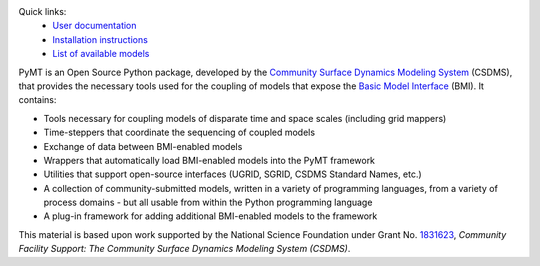 .. role:: raw-html-m2r(raw)
   :format: html


.. raw:: html

   <p align="center">
      <a href='https://pymt.readthedocs.org/'>
         <img src='https://github.com/csdms/pymt/raw/master/docs/_static/pymt-logo-header-text.png'/>
      </a>
   </p>


.. raw:: html

   <h2 align="center">The Python Modeling Toolkit</h2>



.. raw:: html

   <p align="center">

   <a href='https://pymt.readthedocs.io/en/latest/?badge=latest'>
     <img src='https://readthedocs.org/projects/pymt/badge/?version=latest' alt='Documentation Status' /></a>
   <a href="https://travis-ci.org/csdms/pymt">
     <img alt="Build Status" src="https://travis-ci.org/csdms/pymt.svg?branch=master"></a>
   <a href="https://ci.appveyor.com/project/mcflugen/pymt/branch/master">
     <img src="https://ci.appveyor.com/api/projects/status/bf8g17c05ugvhvfe/branch/master"></a>
   <a href="https://coveralls.io/github/csdms/pymt?branch=master">
     <img alt="Coverage Status" src="https://coveralls.io/repos/github/csdms/pymt/badge.svg?branch=master"></a>
   <a href="https://opensource.org/licenses/MIT">
     <img alt="License: MIT" src="https://img.shields.io/badge/License-MIT-yellow.svg"></a>
   <a href="https://github.com/csdms/pymt">
     <img alt="Code style: black" src="https://img.shields.io/badge/code%20style-black-000000.svg"></a>
   <a href="https://www.codacy.com/app/mcflugen/pymt?utm_source=github.com&amp;utm_medium=referral&amp;utm_content=csdms/pymt&amp;utm_campaign=Badge_Grade">
     <img src="https://api.codacy.com/project/badge/Grade/e8e273131ecb4d7d981fe9f4cf3e83d9"/></a>
   <a href="https://mybinder.org/v2/gh/csdms/pymt.git/master?filepath=notebooks%2Fwelcome.ipynb">
     <img alt="Launch Binder" src="https://static.mybinder.org/badge_logo.svg"></a>
   </p>

Quick links:
  * `User documentation <https://pymt.readthedocs.io/>`_
  * `Installation instructions <https://pymt.readthedocs.io/en/latest/install.html>`_
  * `List of available models <https://pymt.readthedocs.io/en/latest/models.html>`_

PyMT is an Open Source Python package, developed by the
`Community Surface Dynamics Modeling System <https://csdms.colorado.edu>`_
(CSDMS), that provides the necessary tools used for the coupling of models
that expose the
`Basic Model Interface <https://bmi-spec.readthedocs.io>`_
(BMI). It contains:

* Tools necessary for coupling models of disparate time and space
  scales (including grid mappers)
* Time-steppers that coordinate the sequencing of coupled models
* Exchange of data between BMI-enabled models
* Wrappers that automatically load BMI-enabled models into the PyMT
  framework
* Utilities that support open-source interfaces (UGRID, SGRID, CSDMS
  Standard Names, etc.)
* A collection of community-submitted models, written in a variety
  of programming languages, from a variety of process domains - but
  all usable from within the Python programming language
* A plug-in framework for adding additional BMI-enabled models to
  the framework

This material is based upon work
supported by the National Science Foundation
under Grant No. `1831623`_,
*Community Facility Support:
The Community Surface Dynamics Modeling System (CSDMS)*.

.. _1831623: https://nsf.gov/awardsearch/showAward?AWD_ID=1831623
